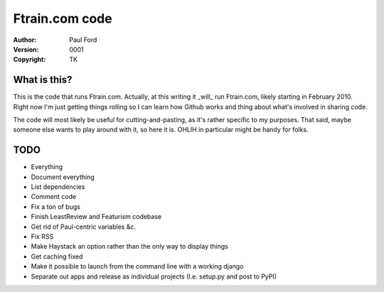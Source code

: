 Ftrain.com code
=========================

:Author: Paul Ford
:Version: $Revision: 0001 $
:Copyright: TK

What is this?
-------------

This is the code that runs Ftrain.com. Actually, at this writing it _will_ run Ftrain.com, likely starting in February 2010. Right now I'm just getting things rolling so I can learn how Github works and thing about what's involved in sharing code.

The code will most likely be useful for cutting-and-pasting, as it's rather specific to my purposes. That said, maybe someone else wants to play around with it, so here it is. OHLIH in particular might be handy for folks.

TODO
----
- Everything
- Document everything
- List dependencies
- Comment code
- Fix a ton of bugs
- Finish LeastReview and Featurism codebase
- Get rid of Paul-centric variables &c.
- Fix RSS
- Make Haystack an option rather than the only way to display things
- Get caching fixed
- Make it possible to launch from the command line with a working django
- Separate out apps and release as individual projects (I.e. setup.py
  and post to PyPI)

